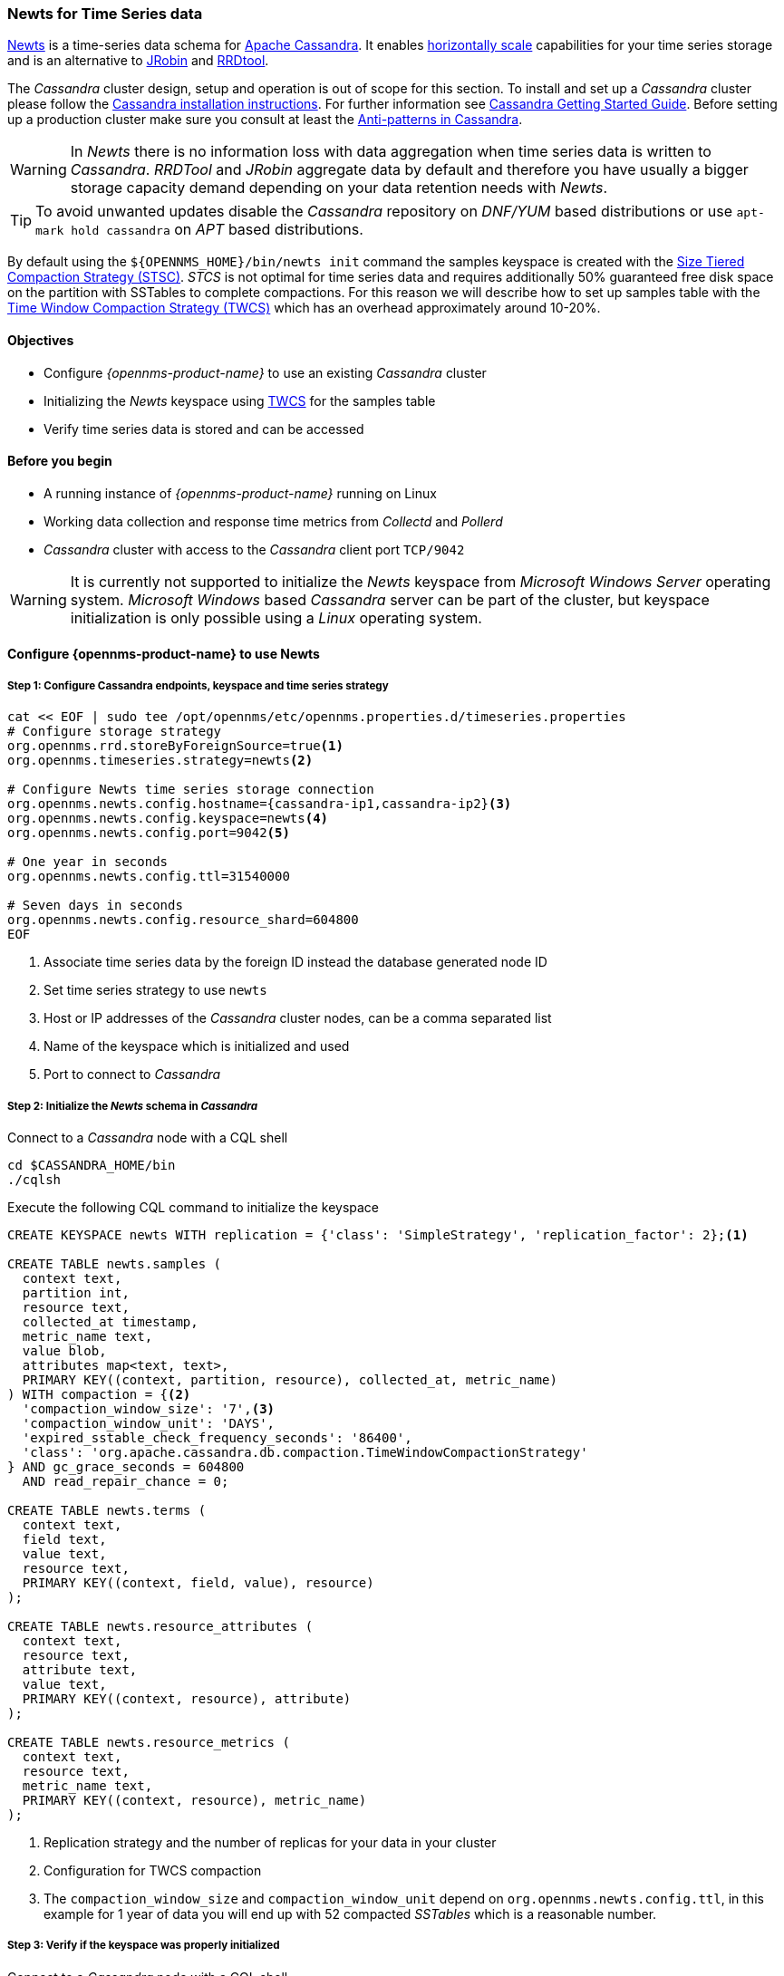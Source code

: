 
=== Newts for Time Series data

link:http://newts.io/[Newts] is a time-series data schema for link:http://cassandra.apache.org/[Apache Cassandra].
It enables link:https://en.wikipedia.org/wiki/Scalability#Horizontal[horizontally scale] capabilities for your time series storage and is an alternative to link:http://www.opennms.org/wiki/JRobin[JRobin] and link:http://oss.oetiker.ch/rrdtool/[RRDtool].

The _Cassandra_ cluster design, setup and operation is out of scope for this section.
To install and set up a _Cassandra_ cluster please follow the link:http://cassandra.apache.org/download[Cassandra installation instructions].
For further information see link:https://cassandra.apache.org/doc/latest/getting_started/index.html[Cassandra Getting Started Guide].
Before setting up a production cluster make sure you consult at least the link:https://docs.datastax.com/en/dse-planning/doc/planning/planningAntiPatterns.html[Anti-patterns in Cassandra].

WARNING: In _Newts_ there is no information loss with data aggregation when time series data is written to _Cassandra_.
         _RRDTool_ and _JRobin_ aggregate data by default and therefore you have usually a bigger storage capacity demand depending on your data retention needs with _Newts_.

TIP: To avoid unwanted updates disable the _Cassandra_ repository on _DNF/YUM_ based distributions or use `apt-mark hold cassandra` on _APT_ based distributions.

By default using the `${OPENNMS_HOME}/bin/newts init` command the samples keyspace is created with the link:https://docs.datastax.com/en/dse/5.1/dse-arch/datastax_enterprise/dbInternals/dbIntHowDataMaintain.html#dbIntHowDataMaintain__stcs-compaction[Size Tiered Compaction Strategy (STSC)].
_STCS_ is not optimal for time series data and requires additionally 50% guaranteed free disk space on the partition with SSTables to complete compactions.
For this reason we will describe how to set up samples table with the link:https://docs.datastax.com/en/dse/5.1/dse-arch/datastax_enterprise/dbInternals/dbIntHowDataMaintain.html#dbIntHowDataMaintain__twcs[Time Window Compaction Strategy (TWCS)] which has an overhead approximately around 10-20%.

==== Objectives

* Configure _{opennms-product-name}_ to use an existing _Cassandra_ cluster
* Initializing the _Newts_ keyspace using link:https://docs.datastax.com/en/dse/5.1/dse-arch/datastax_enterprise/dbInternals/dbIntHowDataMaintain.html#dbIntHowDataMaintain__twcs[TWCS] for the samples table
* Verify time series data is stored and can be accessed

==== Before you begin

* A running instance of _{opennms-product-name}_ running on Linux
* Working data collection and response time metrics from _Collectd_ and _Pollerd_
* _Cassandra_ cluster with access to the _Cassandra_ client port `TCP/9042`

WARNING: It is currently not supported to initialize the _Newts_ keyspace from _Microsoft Windows Server_ operating system.
         _Microsoft Windows_ based _Cassandra_ server can be part of the cluster, but keyspace initialization is only possible using a _Linux_ operating system.


[[gi-configure-opennms]]
==== Configure {opennms-product-name} to use Newts

// No section numbers for step-by-step guide
:!sectnums:

===== Step 1: Configure Cassandra endpoints, keyspace and time series strategy

[source, shell]
----
cat << EOF | sudo tee /opt/opennms/etc/opennms.properties.d/timeseries.properties
# Configure storage strategy
org.opennms.rrd.storeByForeignSource=true<1>
org.opennms.timeseries.strategy=newts<2>

# Configure Newts time series storage connection
org.opennms.newts.config.hostname={cassandra-ip1,cassandra-ip2}<3>
org.opennms.newts.config.keyspace=newts<4>
org.opennms.newts.config.port=9042<5>

# One year in seconds
org.opennms.newts.config.ttl=31540000

# Seven days in seconds
org.opennms.newts.config.resource_shard=604800
EOF
----

<1> Associate time series data by the foreign ID instead the database generated node ID
<2> Set time series strategy to use `newts`
<3> Host or IP addresses of the _Cassandra_ cluster nodes, can be a comma separated list
<4> Name of the keyspace which is initialized and used
<5> Port to connect to _Cassandra_

===== Step 2: Initialize the _Newts_ schema in _Cassandra_

Connect to a _Cassandra_ node with a CQL shell

[source, bash]
----
cd $CASSANDRA_HOME/bin
./cqlsh
----

Execute the following CQL command to initialize the keyspace

[source]
----
CREATE KEYSPACE newts WITH replication = {'class': 'SimpleStrategy', 'replication_factor': 2};<1>

CREATE TABLE newts.samples (
  context text,
  partition int,
  resource text,
  collected_at timestamp,
  metric_name text,
  value blob,
  attributes map<text, text>,
  PRIMARY KEY((context, partition, resource), collected_at, metric_name)
) WITH compaction = {<2>
  'compaction_window_size': '7',<3>
  'compaction_window_unit': 'DAYS',
  'expired_sstable_check_frequency_seconds': '86400',
  'class': 'org.apache.cassandra.db.compaction.TimeWindowCompactionStrategy'
} AND gc_grace_seconds = 604800
  AND read_repair_chance = 0;

CREATE TABLE newts.terms (
  context text,
  field text,
  value text,
  resource text,
  PRIMARY KEY((context, field, value), resource)
);

CREATE TABLE newts.resource_attributes (
  context text,
  resource text,
  attribute text,
  value text,
  PRIMARY KEY((context, resource), attribute)
);

CREATE TABLE newts.resource_metrics (
  context text,
  resource text,
  metric_name text,
  PRIMARY KEY((context, resource), metric_name)
);
----
<1> Replication strategy and the number of replicas for your data in your cluster
<2> Configuration for TWCS compaction
<3> The `compaction_window_size` and `compaction_window_unit` depend on `org.opennms.newts.config.ttl`, in this example for 1 year of data you will end up with 52 compacted _SSTables_ which is a reasonable number.

===== Step 3: Verify if the keyspace was properly initialized

Connect to a _Cassandra_ node with a CQL shell

[source, bash]
----
cd $CASSANDRA_HOME/bin
./cqlsh

use newts;
describe table terms;
describe table samples;
----

===== Step 4: Apply changes and verify your configuration

[source, bash]
----
systemctl restart opennms
----

Go to the Node detail page from a _SNMP_ managed device and verify if you response time graphs for _ICMP_ and _Node-level Performance data_.
